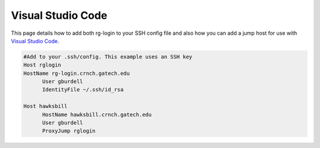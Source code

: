 Visual Studio Code
========================

This page details how to add both rg-login to your SSH config file and also how you can add a jump host for use with `Visual Studio Code <https://gt-crnch-rg.readthedocs.io/en/main/general/visual-studio-code.html>`__.

.. code::

  #Add to your .ssh/config. This example uses an SSH key
  Host rglogin
  HostName rg-login.crnch.gatech.edu
        User gburdell
        IdentityFile ~/.ssh/id_rsa

  Host hawksbill
        HostName hawksbill.crnch.gatech.edu
        User gburdell
        ProxyJump rglogin
